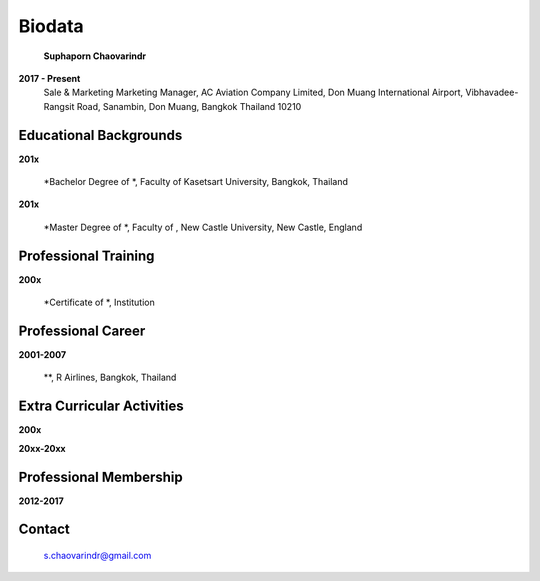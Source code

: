 .. index:: Biodata
.. _`Biodata`:

Biodata
=======

.. figure:: images/Suphaporn.jpg
   :alt: Suphaporn Chaovarindr 
   :scale: 15%
   
   **Suphaporn Chaovarindr**
	
**2017 - Present**
	Sale & Marketing Marketing Manager, AC Aviation Company Limited, Don Muang International Airport, Vibhavadee-Rangsit Road, Sanambin, Don Muang, Bangkok Thailand 10210
	
Educational Backgrounds
-----------------------

**201x** 	

		*Bachelor Degree of *, Faculty of Kasetsart University, Bangkok, Thailand 
		
**201x** 	

		*Master Degree of *, Faculty of , New Castle University, New Castle, England

Professional Training
---------------------

**200x** 	

		*Certificate of *, Institution
		
Professional Career
-------------------

**2001-2007**	
		
		**, R Airlines, Bangkok, Thailand
		
		
Extra Curricular Activities
---------------------------

**200x**


**20xx-20xx** 

		

Professional Membership
-----------------------

**2012-2017**


		
Contact
--------

	`s.chaovarindr@gmail.com <s.chaovarindr@gmail.com>`_
		
